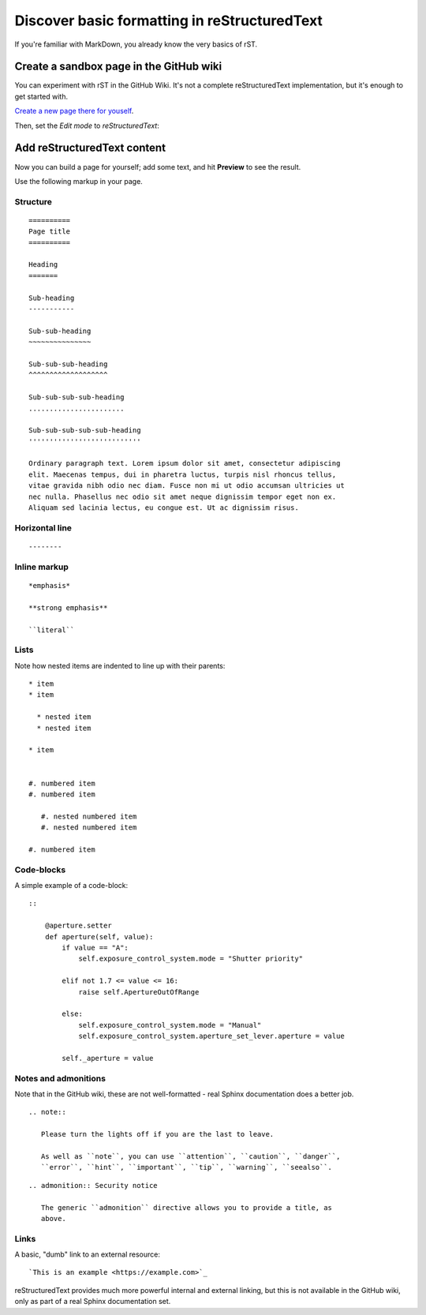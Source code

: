 =============================================
Discover basic formatting in reStructuredText
=============================================

If you're familiar with MarkDown, you already know the very basics of rST.


Create a sandbox page in the GitHub wiki
========================================

You can experiment with rST in the GitHub Wiki. It's not a complete reStructuredText implementation, but it's enough to get started with.

`Create a new page there for youself
<https://github.com/evildmp/sphinx-rst/wiki/_new>`_.

Then, set the *Edit mode* to *reStructuredText*:

.. image:: images/wiki.png
   :alt: Set edit mode to reStructuredText


Add reStructuredText content
============================

Now you can build a page for yourself; add some text, and hit **Preview** to
see the result.

Use the following markup in your page.


Structure
---------

::

    ==========
    Page title
    ==========

    Heading
    =======

    Sub-heading
    -----------

    Sub-sub-heading
    ~~~~~~~~~~~~~~~

    Sub-sub-sub-heading
    ^^^^^^^^^^^^^^^^^^^

    Sub-sub-sub-sub-heading
    .......................

    Sub-sub-sub-sub-sub-heading
    '''''''''''''''''''''''''''

    Ordinary paragraph text. Lorem ipsum dolor sit amet, consectetur adipiscing
    elit. Maecenas tempus, dui in pharetra luctus, turpis nisl rhoncus tellus,
    vitae gravida nibh odio nec diam. Fusce non mi ut odio accumsan ultricies ut
    nec nulla. Phasellus nec odio sit amet neque dignissim tempor eget non ex.
    Aliquam sed lacinia lectus, eu congue est. Ut ac dignissim risus.


Horizontal line
---------------

::

    --------


Inline markup
-------------

::

    *emphasis*

    **strong emphasis**

    ``literal``


Lists
-----

Note how nested items are indented to line up with their parents::

    * item
    * item

      * nested item
      * nested item

    * item


    #. numbered item
    #. numbered item

       #. nested numbered item
       #. nested numbered item

    #. numbered item


Code-blocks
-----------

A simple example of a code-block::

    ::

        @aperture.setter
        def aperture(self, value):
            if value == "A":
                self.exposure_control_system.mode = "Shutter priority"

            elif not 1.7 <= value <= 16:
                raise self.ApertureOutOfRange

            else:
                self.exposure_control_system.mode = "Manual"
                self.exposure_control_system.aperture_set_lever.aperture = value

            self._aperture = value


Notes and admonitions
---------------------

Note that in the GitHub wiki, these are not well-formatted - real Sphinx
documentation does a better job.

::

    .. note::

       Please turn the lights off if you are the last to leave.

       As well as ``note``, you can use ``attention``, ``caution``, ``danger``,
       ``error``, ``hint``, ``important``, ``tip``, ``warning``, ``seealso``.

::

    .. admonition:: Security notice

       The generic ``admonition`` directive allows you to provide a title, as
       above.


Links
-----

A basic, "dumb" link to an external resource::

    `This is an example <https://example.com>`_

reStructuredText provides much more powerful internal and external linking, but
this is not available in the GitHub wiki, only as part of a real Sphinx
documentation set.
